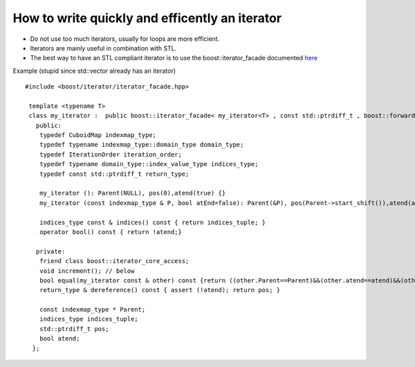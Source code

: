How to write quickly and efficently an iterator
======================================================

* Do not use too much iterators, usually for loops are more efficient.

* Iterators are mainly useful in combination with STL.

* The best way to have an STL compliant iterator is to use the boost::iterator_facade documented
  `here <http://www.boost.org/doc/libs/1_49_0/libs/iterator/doc/iterator_facade.html#tutorial-example>`_

Example (stupid since std::vector already has an iterator) ::

 #include <boost/iterator/iterator_facade.hpp>

  template <typename T>
  class my_iterator :  public boost::iterator_facade< my_iterator<T> , const std::ptrdiff_t , boost::forward_traversal_tag > {
    public:
     typedef CuboidMap indexmap_type;
     typedef typename indexmap_type::domain_type domain_type;
     typedef IterationOrder iteration_order;
     typedef typename domain_type::index_value_type indices_type;
     typedef const std::ptrdiff_t return_type;

     my_iterator (): Parent(NULL), pos(0),atend(true) {}
     my_iterator (const indexmap_type & P, bool atEnd=false): Parent(&P), pos(Parent->start_shift()),atend(atEnd) {}

     indices_type const & indices() const { return indices_tuple; }
     operator bool() const { return !atend;}

    private:
     friend class boost::iterator_core_access;
     void increment(); // below
     bool equal(my_iterator const & other) const {return ((other.Parent==Parent)&&(other.atend==atend)&&(other.pos==pos));}
     return_type & dereference() const { assert (!atend); return pos; }

     const indexmap_type * Parent;
     indices_type indices_tuple; 
     std::ptrdiff_t pos;
     bool atend;
   };


